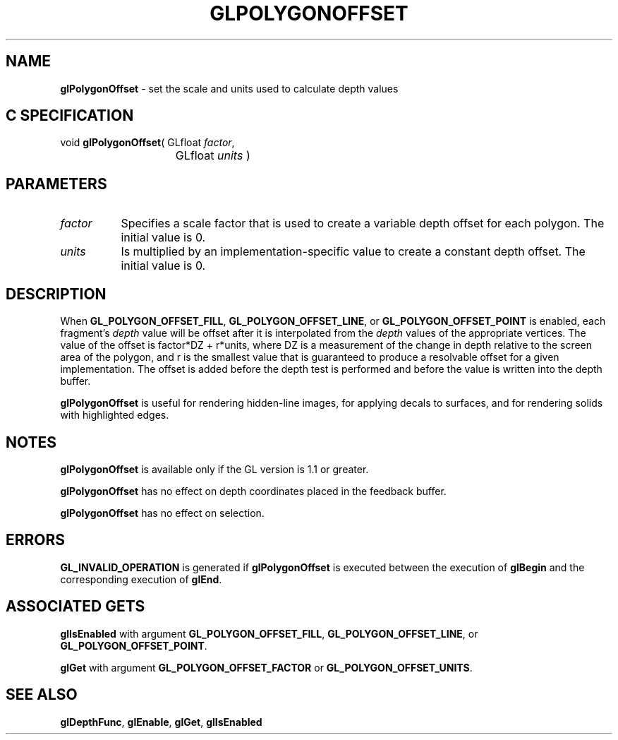 '\" e  
'\"macro stdmacro
.ds Vn Version 1.2
.ds Dt 24 September 1999
.ds Re Release 1.2.1
.ds Dp May 22 14:46
.ds Dm 6 May 22 14:
.ds Xs 10762     4
.TH GLPOLYGONOFFSET 3G
.SH NAME
.B "glPolygonOffset
\- set the scale and units used to calculate depth values

.SH C SPECIFICATION
void \f3glPolygonOffset\fP(
GLfloat \fIfactor\fP,
.nf
.ta \w'\f3void \fPglPolygonOffset( 'u
	GLfloat \fIunits\fP )
.fi

.SH PARAMETERS
.TP \w'\f2factor\fP\ \ 'u 
\f2factor\fP 
Specifies a scale factor that is used to create a variable
depth offset for each polygon. The initial value is 0.
.TP
\f2units\fP 
Is multiplied by an implementation-specific value to
create a constant depth offset. The initial value is 0.
.SH DESCRIPTION
When \%\f3GL_POLYGON_OFFSET_FILL\fP, \%\f3GL_POLYGON_OFFSET_LINE\fP, or
\%\f3GL_POLYGON_OFFSET_POINT\fP is enabled, each
fragment's \f2depth\fP value will be offset after it is interpolated
from the \f2depth\fP values of the appropriate vertices.
The value of the offset is factor*DZ + r*units,
where DZ is a measurement of the change in depth relative to the screen 
area of the polygon, and r is the smallest value that is guaranteed to
produce a resolvable offset for a given implementation.
The offset is added before the depth test is performed and before
the value is written into the depth buffer.
.P
\%\f3glPolygonOffset\fP is useful for rendering hidden-line images, for applying decals 
to surfaces, and for rendering solids with highlighted edges.
.SH NOTES
\%\f3glPolygonOffset\fP is available only if the GL version is 1.1 or greater.
.P
\%\f3glPolygonOffset\fP has no effect on depth coordinates placed in the
feedback buffer.
.P
\%\f3glPolygonOffset\fP has no effect on selection.
.SH ERRORS
\%\f3GL_INVALID_OPERATION\fP is generated if \%\f3glPolygonOffset\fP is executed
between the execution of \%\f3glBegin\fP and the corresponding
execution of \%\f3glEnd\fP.
.bp
.SH ASSOCIATED GETS
\%\f3glIsEnabled\fP with argument 
\%\f3GL_POLYGON_OFFSET_FILL\fP, 
\%\f3GL_POLYGON_OFFSET_LINE\fP, 
or \%\f3GL_POLYGON_OFFSET_POINT\fP.
.P
\%\f3glGet\fP with argument \%\f3GL_POLYGON_OFFSET_FACTOR\fP or 
\%\f3GL_POLYGON_OFFSET_UNITS\fP.
.SH SEE ALSO
\%\f3glDepthFunc\fP,
\%\f3glEnable\fP,
\%\f3glGet\fP,
\%\f3glIsEnabled\fP
